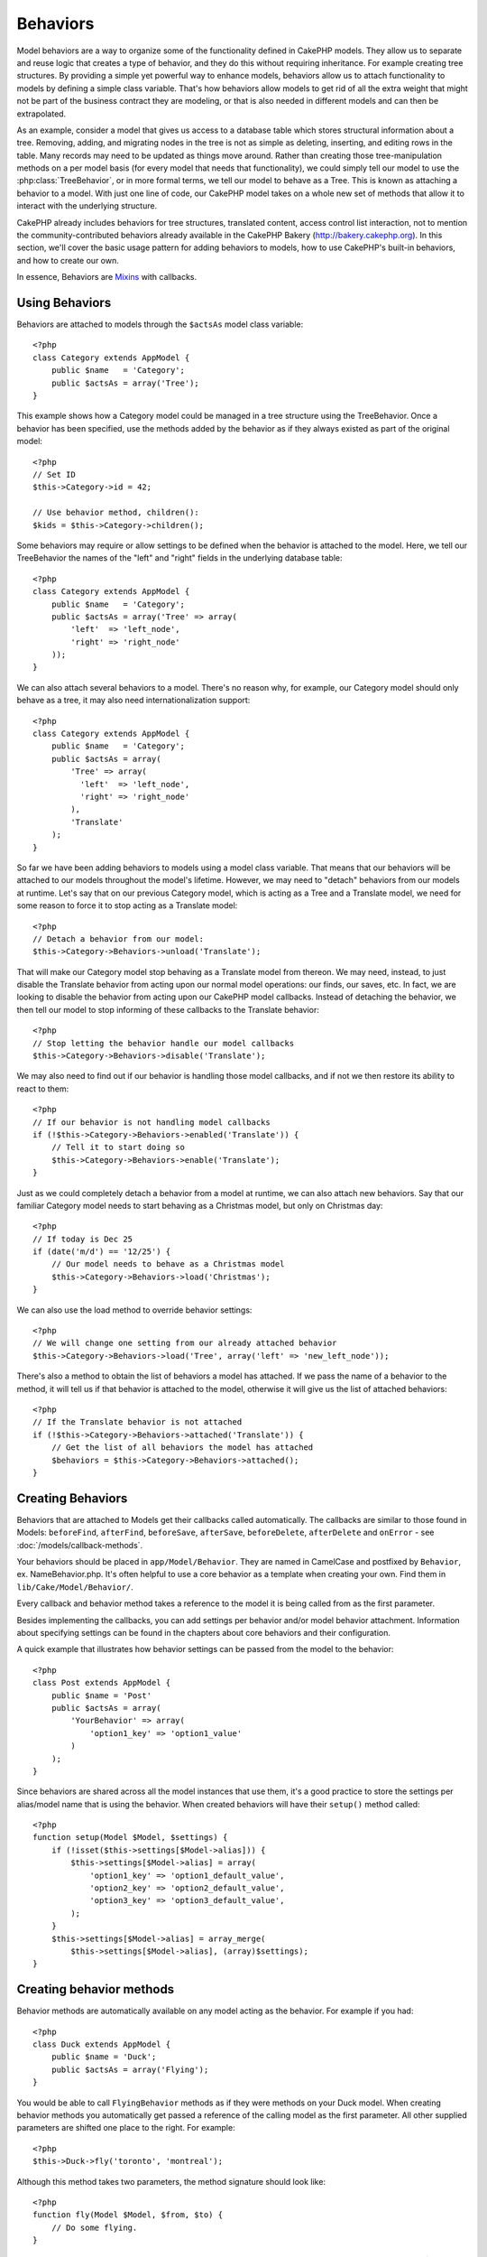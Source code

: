 Behaviors
#########

Model behaviors are a way to organize some of the functionality
defined in CakePHP models. They allow us to separate and reuse logic that
creates a type of behavior, and they do this without requiring inheritance.  For
example creating tree structures. By providing a simple yet powerful way to
enhance models, behaviors allow us to attach functionality to models by defining
a simple class variable. That's how behaviors allow models to get rid of all the
extra weight that might not be part of the business contract they are modeling,
or that is also needed in different models and can then be extrapolated.

As an example, consider a model that gives us access to a database table which
stores structural information about a tree. Removing, adding, and migrating
nodes in the tree is not as simple as deleting, inserting, and editing rows in
the table. Many records may need to be updated as things move around. Rather
than creating those tree-manipulation methods on a per model basis (for every
model that needs that functionality), we could simply tell our model to use the
:php:class:`TreeBehavior`, or in more formal terms, we tell our model to behave
as a Tree.  This is known as attaching a behavior to a model. With just one line
of code, our CakePHP model takes on a whole new set of methods that allow it to
interact with the underlying structure.

CakePHP already includes behaviors for tree structures, translated content,
access control list interaction, not to mention the community-contributed
behaviors already available in the CakePHP Bakery (`http://bakery.cakephp.org
<http://bakery.cakephp.org>`_).  In this section, we'll cover the basic usage
pattern for adding behaviors to models, how to use CakePHP's built-in behaviors,
and how to create our own.

In essence, Behaviors are
`Mixins <http://en.wikipedia.org/wiki/Mixin>`_ with callbacks.

Using Behaviors
===============

Behaviors are attached to models through the ``$actsAs`` model class
variable::

    <?php
    class Category extends AppModel {
        public $name   = 'Category';
        public $actsAs = array('Tree');
    }

This example shows how a Category model could be managed in a tree
structure using the TreeBehavior. Once a behavior has been
specified, use the methods added by the behavior as if they always
existed as part of the original model::

    <?php
    // Set ID
    $this->Category->id = 42;

    // Use behavior method, children():
    $kids = $this->Category->children();

Some behaviors may require or allow settings to be defined when the
behavior is attached to the model. Here, we tell our TreeBehavior
the names of the "left" and "right" fields in the underlying
database table::

    <?php
    class Category extends AppModel {
        public $name   = 'Category';
        public $actsAs = array('Tree' => array(
            'left'  => 'left_node',
            'right' => 'right_node'
        ));
    }

We can also attach several behaviors to a model. There's no reason
why, for example, our Category model should only behave as a tree,
it may also need internationalization support::

    <?php
    class Category extends AppModel {
        public $name   = 'Category';
        public $actsAs = array(
            'Tree' => array(
              'left'  => 'left_node',
              'right' => 'right_node'
            ),
            'Translate'
        );
    }

So far we have been adding behaviors to models using a model class
variable. That means that our behaviors will be attached to our
models throughout the model's lifetime. However, we may need to
"detach" behaviors from our models at runtime. Let's say that on
our previous Category model, which is acting as a Tree and a
Translate model, we need for some reason to force it to stop acting
as a Translate model::

    <?php
    // Detach a behavior from our model:
    $this->Category->Behaviors->unload('Translate');

That will make our Category model stop behaving as a Translate
model from thereon. We may need, instead, to just disable the
Translate behavior from acting upon our normal model operations:
our finds, our saves, etc. In fact, we are looking to disable the
behavior from acting upon our CakePHP model callbacks. Instead of
detaching the behavior, we then tell our model to stop informing of
these callbacks to the Translate behavior::

    <?php
    // Stop letting the behavior handle our model callbacks
    $this->Category->Behaviors->disable('Translate');

We may also need to find out if our behavior is handling those
model callbacks, and if not we then restore its ability to react to
them::

    <?php
    // If our behavior is not handling model callbacks
    if (!$this->Category->Behaviors->enabled('Translate')) {
        // Tell it to start doing so
        $this->Category->Behaviors->enable('Translate');
    }

Just as we could completely detach a behavior from a model at
runtime, we can also attach new behaviors. Say that our familiar
Category model needs to start behaving as a Christmas model, but
only on Christmas day::

    <?php
    // If today is Dec 25
    if (date('m/d') == '12/25') {
        // Our model needs to behave as a Christmas model
        $this->Category->Behaviors->load('Christmas');
    }

We can also use the load method to override behavior settings::

    <?php
    // We will change one setting from our already attached behavior
    $this->Category->Behaviors->load('Tree', array('left' => 'new_left_node'));

There's also a method to obtain the list of behaviors a model has
attached. If we pass the name of a behavior to the method, it will
tell us if that behavior is attached to the model, otherwise it
will give us the list of attached behaviors::

    <?php
    // If the Translate behavior is not attached
    if (!$this->Category->Behaviors->attached('Translate')) {
        // Get the list of all behaviors the model has attached
        $behaviors = $this->Category->Behaviors->attached();
    }

Creating Behaviors
===================

Behaviors that are attached to Models get their callbacks called
automatically. The callbacks are similar to those found in Models:
``beforeFind``, ``afterFind``, ``beforeSave``, ``afterSave``, ``beforeDelete``,
``afterDelete`` and ``onError`` - see
:doc:`/models/callback-methods`.

Your behaviors should be placed in ``app/Model/Behavior``.  They are named in CamelCase and
postfixed by ``Behavior``, ex. NameBehavior.php.
It's often helpful to use a core behavior as a template when creating
your own. Find them in ``lib/Cake/Model/Behavior/``.

Every callback and behavior method takes a reference to the model it is being called
from as the first parameter.

Besides implementing the callbacks, you can add settings per behavior and/or
model behavior attachment. Information about specifying settings can be found in
the chapters about core behaviors and their configuration.

A quick example that illustrates how behavior settings can be
passed from the model to the behavior::

    <?php
    class Post extends AppModel {
        public $name = 'Post'
        public $actsAs = array(
            'YourBehavior' => array(
                'option1_key' => 'option1_value'
            )
        );
    }

Since behaviors are shared across all the model instances that use them, it's a
good practice to store the settings per alias/model name that is using the
behavior.  When created behaviors will have their ``setup()`` method called::

    <?php
    function setup(Model $Model, $settings) {
        if (!isset($this->settings[$Model->alias])) {
            $this->settings[$Model->alias] = array(
                'option1_key' => 'option1_default_value',
                'option2_key' => 'option2_default_value',
                'option3_key' => 'option3_default_value',
            );
        }
        $this->settings[$Model->alias] = array_merge(
            $this->settings[$Model->alias], (array)$settings);
    }

Creating behavior methods
=========================

Behavior methods are automatically available on any model acting as
the behavior. For example if you had::

    <?php
    class Duck extends AppModel {
        public $name = 'Duck';
        public $actsAs = array('Flying');
    }

You would be able to call ``FlyingBehavior`` methods as if they were
methods on your Duck model. When creating behavior methods you
automatically get passed a reference of the calling model as the
first parameter. All other supplied parameters are shifted one
place to the right. For example::

    <?php
    $this->Duck->fly('toronto', 'montreal');

Although this method takes two parameters, the method signature
should look like::

    <?php
    function fly(Model $Model, $from, $to) {
        // Do some flying.
    }

Keep in mind that methods called in a ``$this->doIt()`` fashion
from inside a behavior method will not get the $model parameter
automatically appended.

Mapped methods
--------------

In addition to providing 'mixin' methods, behaviors can also provide pattern
matching methods. Behaviors can also define mapped methods.  Mapped methods use
pattern matching for method invocation. This allows you to create methods
similar to ``Model::findAllByXXX`` methods on your behaviors.  Mapped methods need
to be declared in your behaviors ``$mapMethods`` array.  The method signature for
a mapped method is slightly different than a normal behavior mixin method::

    <?php
    class MyBehavior extends ModelBehavior {
        public $mapMethods = array('/do(\w+)/' => 'doSomething');

        function doSomething($model, $method, $arg1, $arg2) {
            debug(func_get_args());
            //do something
        }
    }

The above will map every ``doXXX()`` method call to the behavior.  As you can see, the model is
still the first parameter, but the called method name will be the 2nd parameter.  This allows
you to munge the method name for additional information, much like ``Model::findAllByXX``.  If the above
behavior was attached to a model the following would happen::

    <?php
    $model->doReleaseTheHounds('homer', 'lenny');

    // would output
    'ReleaseTheHounds', 'homer', 'lenny'

Behavior callbacks
===================

Model Behaviors can define a number of callbacks that are triggered
before/after the model callbacks of the same name. Behavior
callbacks allow your behaviors to capture events in attached models
and augment the parameters or splice in additional behavior.

The available callbacks are:

-  ``beforeValidate`` is fired before a model's beforeValidate
-  ``beforeFind`` is fired before a model's beforeFind
-  ``afterFind`` is fired before a model's afterFind
-  ``beforeSave`` is fired before a model's beforeSave
-  ``afterSave`` is fired before a model's afterSave
-  ``beforeDelete`` is fired after a model's beforeDelete
-  ``afterDelete`` is fired before a model's afterDelete

Creating a behavior callback
-----------------------------

.. php:class:: ModelBehavior

Model behavior callbacks are defined as simple methods in your
behavior class. Much like regular behavior methods, they receive a
``$Model`` parameter as the first argument. This parameter is the
model that the behavior method was invoked on.

.. php:method:: function setup(Model $model, array $settings)

    Called when a behavior is attached to a model.  The settings come from the
    attached model's ``$actsAs`` property.

.. php:method:: function cleanup(Model $model) 

    Called when a behavior is detached from a model.  The base method removes
    model settings based on ``$model->alias``. You can override this method and
    provide custom cleanup functionality.

.. php:method:: function beforeFind(Model $model, $query)

    If a behavior's beforeFind return's false it will abort the find().
    Returning an array will augment the query parameters used for the
    find operation.

.. php:method:: afterFind(Model $model, $results, $primary)

    You can use the afterFind to augment the results of a find. The
    return value will be passed on as the results to either the next
    behavior in the chain or the model's afterFind.

.. php:method:: beforeDelete(Model $model, $cascade = true)

    You can return false from a behavior's beforeDelete to abort the
    delete. Return true to allow it continue.

.. php:method:: afterDelete(Model $model)

    You can use afterDelete to perform clean up operations related to
    your behavior.

.. php:method:: beforeSave(Model $model)

    You can return false from a behavior's beforeSave to abort the
    save. Return true to allow it continue.

.. php:method:: afterSave(Model $model, $created)

    You can use afterSave to perform clean up operations related to
    your behavior. $created will be true when a record is created, and
    false when a record is updated.

.. php:method:: beforeValidate(Model $model)

    You can use beforeValidate to modify a model's validate array or
    handle any other pre-validation logic. Returning false from a
    beforeValidate callback will abort the validation and cause it to
    fail.



.. meta::
    :title lang=en: Behaviors
    :keywords lang=en: tree manipulation,manipulation methods,model behaviors,access control list,model class,tree structures,php class,business contract,class category,database table,bakery,inheritance,functionality,interaction,logic,cakephp,models,essence
